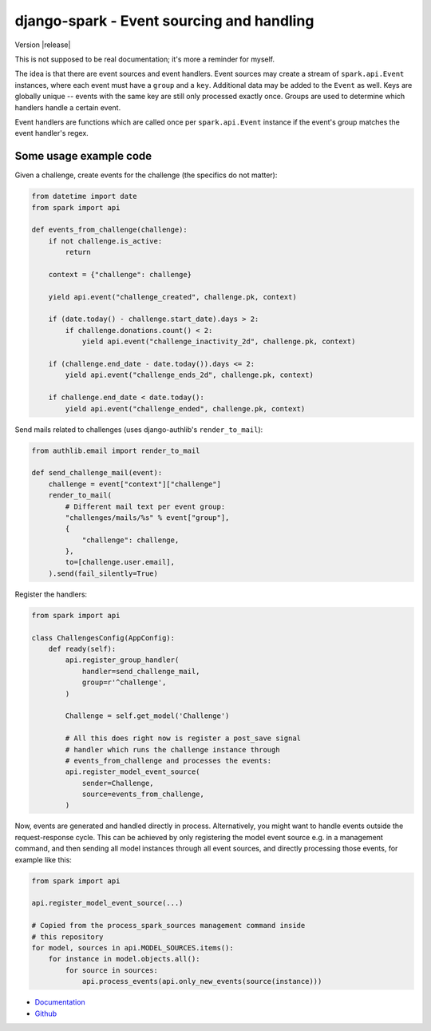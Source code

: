 ==========================================
django-spark - Event sourcing and handling
==========================================

.. image:: https://travis-ci.org/matthiask/django-spark.png?branch=master
   :target: https://travis-ci.org/matthiask/django-spark

Version |release|

This is not supposed to be real documentation; it's more a reminder for
myself.

The idea is that there are event sources and event handlers. Event
sources may create a stream of ``spark.api.Event`` instances, where each
event must have a ``group`` and a ``key``. Additional data may be added
to the ``Event`` as well. Keys are globally unique -- events with the
same key are still only processed exactly once. Groups are used to
determine which handlers handle a certain event.

Event handlers are functions which are called once per
``spark.api.Event`` instance if the event's group matches the event
handler's regex.


Some usage example code
=======================

Given a challenge, create events for the challenge (the specifics do not
matter):

.. code-block:: python

    from datetime import date
    from spark import api

    def events_from_challenge(challenge):
        if not challenge.is_active:
            return

        context = {"challenge": challenge}

        yield api.event("challenge_created", challenge.pk, context)

        if (date.today() - challenge.start_date).days > 2:
            if challenge.donations.count() < 2:
                yield api.event("challenge_inactivity_2d", challenge.pk, context)

        if (challenge.end_date - date.today()).days <= 2:
            yield api.event("challenge_ends_2d", challenge.pk, context)

        if challenge.end_date < date.today():
            yield api.event("challenge_ended", challenge.pk, context)


Send mails related to challenges (uses django-authlib's
``render_to_mail``):

.. code-block:: python

    from authlib.email import render_to_mail

    def send_challenge_mail(event):
        challenge = event["context"]["challenge"]
        render_to_mail(
            # Different mail text per event group:
            "challenges/mails/%s" % event["group"],
            {
                "challenge": challenge,
            },
            to=[challenge.user.email],
        ).send(fail_silently=True)


Register the handlers:

.. code-block:: python

    from spark import api

    class ChallengesConfig(AppConfig):
        def ready(self):
            api.register_group_handler(
                handler=send_challenge_mail,
                group=r'^challenge',
            )

            Challenge = self.get_model('Challenge')

            # All this does right now is register a post_save signal
            # handler which runs the challenge instance through
            # events_from_challenge and processes the events:
            api.register_model_event_source(
                sender=Challenge,
                source=events_from_challenge,
            )


Now, events are generated and handled directly in process.
Alternatively, you might want to handle events outside the
request-response cycle. This can be achieved by only registering the
model event source e.g. in a management command, and then sending all
model instances through all event sources, and directly processing those
events, for example like this:

.. code-block:: python

    from spark import api

    api.register_model_event_source(...)

    # Copied from the process_spark_sources management command inside
    # this repository
    for model, sources in api.MODEL_SOURCES.items():
        for instance in model.objects.all():
            for source in sources:
                api.process_events(api.only_new_events(source(instance)))


- `Documentation <https://django-spark.readthedocs.io>`_
- `Github <https://github.com/matthiask/django-spark/>`_
